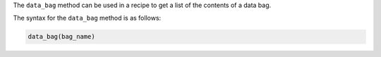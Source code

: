 .. The contents of this file are included in multiple topics.
.. This file should not be changed in a way that hinders its ability to appear in multiple documentation sets.


The ``data_bag`` method can be used in a recipe to get a list of the contents of a data bag. 

The syntax for the ``data_bag`` method is as follows:

.. code-block:: ruby

   data_bag(bag_name)

